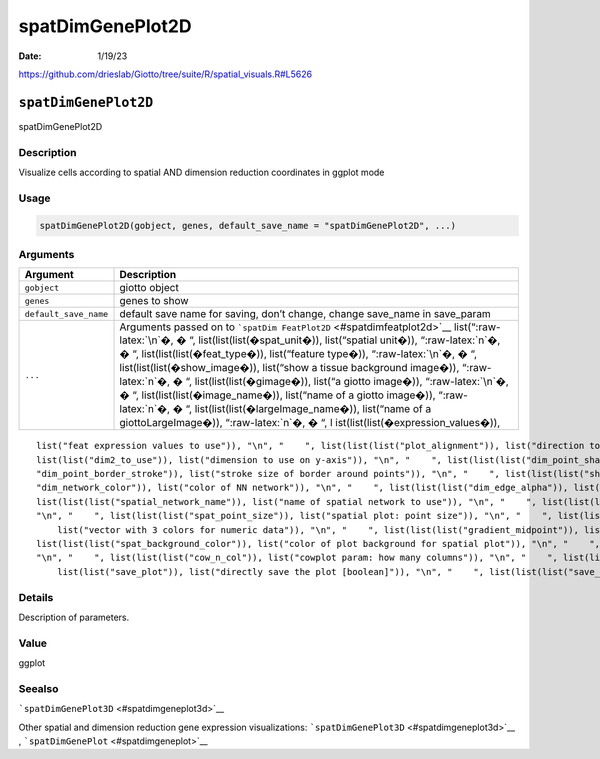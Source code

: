 =================
spatDimGenePlot2D
=================

:Date: 1/19/23

https://github.com/drieslab/Giotto/tree/suite/R/spatial_visuals.R#L5626


``spatDimGenePlot2D``
=====================

spatDimGenePlot2D

Description
-----------

Visualize cells according to spatial AND dimension reduction coordinates
in ggplot mode

Usage
-----

.. code:: r

   spatDimGenePlot2D(gobject, genes, default_save_name = "spatDimGenePlot2D", ...)

Arguments
---------

+-------------------------------+--------------------------------------+
| Argument                      | Description                          |
+===============================+======================================+
| ``gobject``                   | giotto object                        |
+-------------------------------+--------------------------------------+
| ``genes``                     | genes to show                        |
+-------------------------------+--------------------------------------+
| ``default_save_name``         | default save name for saving, don’t  |
|                               | change, change save_name in          |
|                               | save_param                           |
+-------------------------------+--------------------------------------+
| ``...``                       | Arguments passed on to               |
|                               | ```spatDim                           |
|                               | FeatPlot2D`` <#spatdimfeatplot2d>`__ |
|                               | list(“:raw-latex:`\n`�, � “,         |
|                               | list(list(list(�spat_unit�)),        |
|                               | list(“spatial unit�)),               |
|                               | “:raw-latex:`\n`�, � “,              |
|                               | list(list(list(�feat_type�)),        |
|                               | list(“feature type�)),               |
|                               | “:raw-latex:`\n`�, � “,              |
|                               | list(list(list(�show_image�)),       |
|                               | list(“show a tissue background       |
|                               | image�)), “:raw-latex:`\n`�, � “,    |
|                               | list(list(list(�gimage�)), list(“a   |
|                               | giotto image�)), “:raw-latex:`\n`�,  |
|                               | � “, list(list(list(�image_name�)),  |
|                               | list(“name of a giotto image�)),     |
|                               | “:raw-latex:`\n`�, � “,              |
|                               | list(list(list(�largeImage_name�)),  |
|                               | list(“name of a giottoLargeImage�)), |
|                               | “:raw-latex:`\n`�, � “,              |
|                               | l                                    |
|                               | ist(list(list(�expression_values�)), |
+-------------------------------+--------------------------------------+

::

   list("feat expression values to use")), "\n", "    ", list(list(list("plot_alignment")), list("direction to align plot")), "\n", "    ", list(list(list("order")), list("order points according to feature expression")), "\n", "    ", list(list(list("dim_reduction_to_use")), list("dimension reduction to use")), "\n", "    ", list(list(list("dim_reduction_name")), list("dimension reduction name")), "\n", "    ", list(list(list("dim1_to_use")), list("dimension to use on x-axis")), "\n", "    ", list(
   list(list("dim2_to_use")), list("dimension to use on y-axis")), "\n", "    ", list(list(list("dim_point_shape")), list("dim reduction points with border or not (border or no_border)")), "\n", "    ", list(list(list("dim_point_size")), list("dim reduction plot: point size")), "\n", "    ", list(list(list("dim_point_alpha")), list("transparancy of dim. reduction points")), "\n", "    ", list(list(list("dim_point_border_col")), list("color of border around points")), "\n", "    ", list(list(list(
   "dim_point_border_stroke")), list("stroke size of border around points")), "\n", "    ", list(list(list("show_NN_network")), list("show underlying NN network")), "\n", "    ", list(list(list("show_spatial_network")), list("show underlying spatial netwok")), "\n", "    ", list(list(list("nn_network_to_use")), list("type of NN network to use (kNN vs sNN)")), "\n", "    ", list(list(list("network_name")), list("name of NN network to use, if show_NN_network = TRUE")), "\n", "    ", list(list(list(
   "dim_network_color")), list("color of NN network")), "\n", "    ", list(list(list("dim_edge_alpha")), list("dim reduction plot: column to use for alpha of the edges")), "\n", "    ", list(list(list("scale_alpha_with_expression")), list("scale expression with ggplot alpha parameter")), "\n", "    ", list(list(list("sdimx")), list("spatial x-axis dimension name (default = 'sdimx')")), "\n", "    ", list(list(list("sdimy")), list("spatial y-axis dimension name (default = 'sdimy')")), "\n", "    ", 
   list(list(list("spatial_network_name")), list("name of spatial network to use")), "\n", "    ", list(list(list("spatial_network_color")), list("color of spatial network")), "\n", "    ", list(list(list("show_spatial_grid")), list("show spatial grid")), "\n", "    ", list(list(list("grid_color")), list("color of spatial grid")), "\n", "    ", list(list(list("spatial_grid_name")), list("name of spatial grid to use")), "\n", "    ", list(list(list("spat_point_shape")), list("spatial points with border or not (border or no_border)")), 
   "\n", "    ", list(list(list("spat_point_size")), list("spatial plot: point size")), "\n", "    ", list(list(list("spat_point_alpha")), list("transparancy of spatial points")), "\n", "    ", list(list(list("spat_point_border_col")), list("color of border around points")), "\n", "    ", list(list(list("spat_point_border_stroke")), list("stroke size of border around points")), "\n", "    ", list(list(list("spat_edge_alpha")), list("edge alpha")), "\n", "    ", list(list(list("cell_color_gradient")), 
       list("vector with 3 colors for numeric data")), "\n", "    ", list(list(list("gradient_midpoint")), list("midpoint for color gradient")), "\n", "    ", list(list(list("gradient_limits")), list("vector with lower and upper limits")), "\n", "    ", list(list(list("show_legend")), list("show legend")), "\n", "    ", list(list(list("legend_text")), list("size of legend text")), "\n", "    ", list(list(list("dim_background_color")), list("color of plot background for dimension plot")), "\n", "    ", 
   list(list(list("spat_background_color")), list("color of plot background for spatial plot")), "\n", "    ", list(list(list("vor_border_color")), list("border colorr for voronoi plot")), "\n", "    ", list(list(list("vor_max_radius")), list("maximum radius for voronoi 'cells'")), "\n", "    ", list(list(list("vor_alpha")), list("transparancy of voronoi 'cells'")), "\n", "    ", list(list(list("axis_text")), list("size of axis text")), "\n", "    ", list(list(list("axis_title")), list("size of axis title")), 
   "\n", "    ", list(list(list("cow_n_col")), list("cowplot param: how many columns")), "\n", "    ", list(list(list("cow_rel_h")), list("cowplot param: relative height")), "\n", "    ", list(list(list("cow_rel_w")), list("cowplot param: relative width")), "\n", "    ", list(list(list("cow_align")), list("cowplot param: how to align")), "\n", "    ", list(list(list("show_plot")), list("show plots")), "\n", "    ", list(list(list("return_plot")), list("return ggplot object")), "\n", "    ", list(
       list(list("save_plot")), list("directly save the plot [boolean]")), "\n", "    ", list(list(list("save_param")), list("list of saving parameters, see ", list(list("showSaveParameters")))), "\n", "  ")

Details
-------

Description of parameters.

Value
-----

ggplot

Seealso
-------

```spatDimGenePlot3D`` <#spatdimgeneplot3d>`__

Other spatial and dimension reduction gene expression visualizations:
```spatDimGenePlot3D`` <#spatdimgeneplot3d>`__ ,
```spatDimGenePlot`` <#spatdimgeneplot>`__
